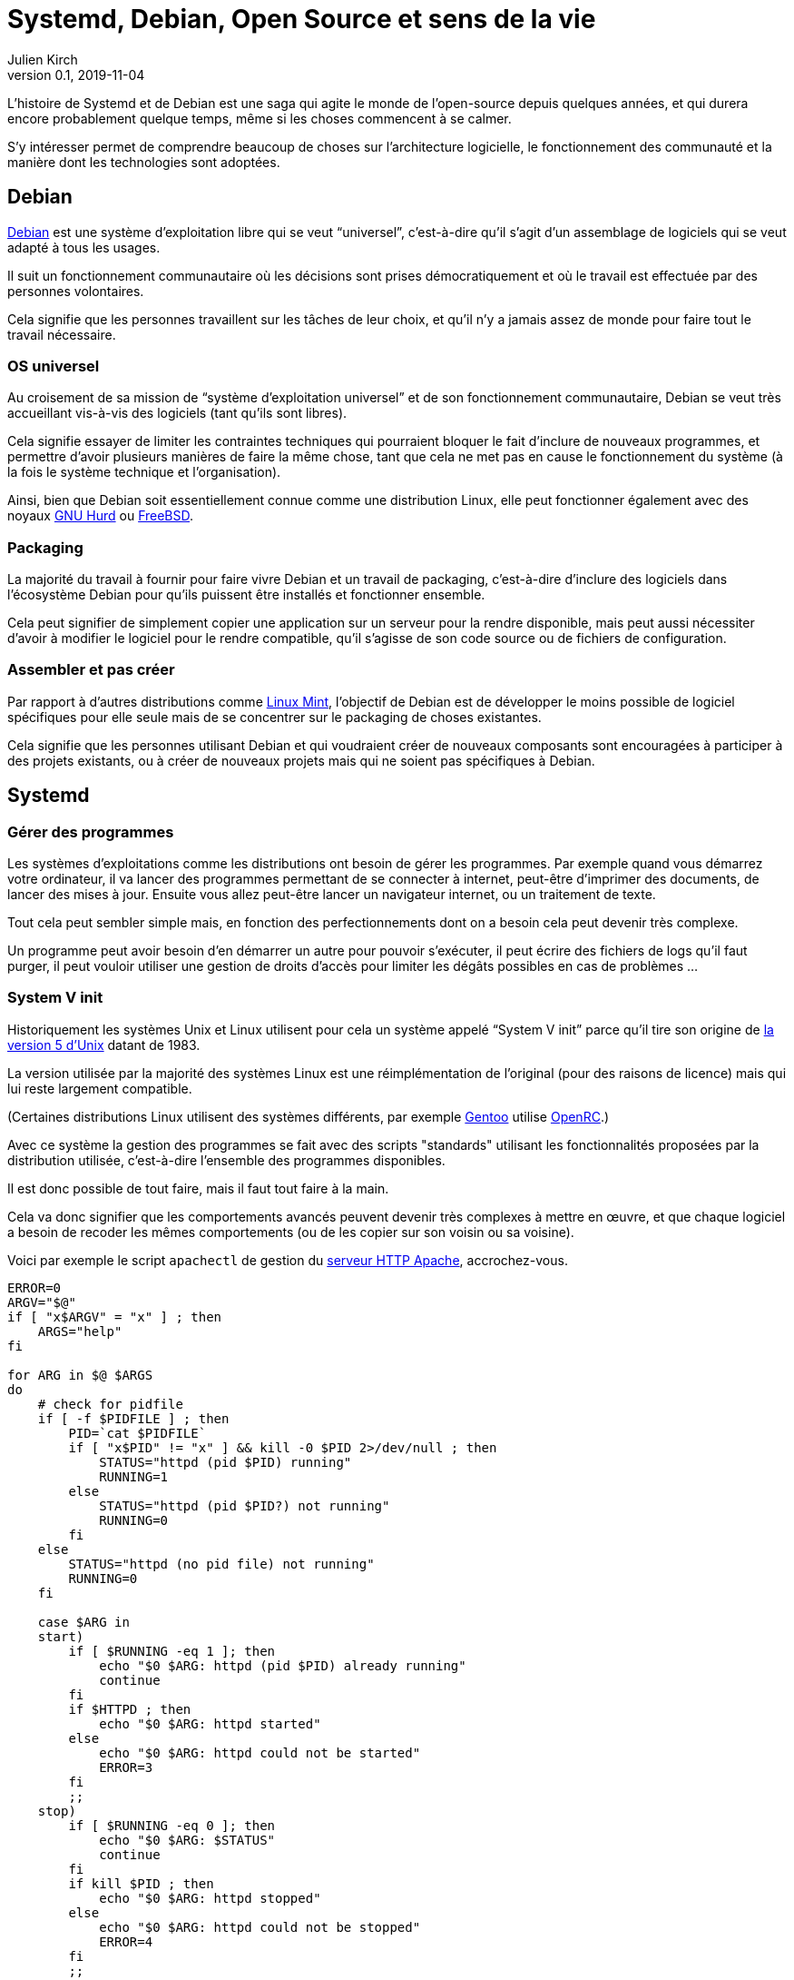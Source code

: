 = Systemd, Debian, Open Source et sens de la vie
Julien Kirch
v0.1, 2019-11-04
:article_lang: fr
:syi: System V init
:s: Systemd
:article_image: systemd.png
:article_description: Comme Game of thrones, mais pas tout à fait

L'histoire de {s} et de Debian est une saga qui agite le monde de l'open-source depuis quelques années, et qui durera encore probablement quelque temps, même si les choses commencent à se calmer.

S'y intéresser permet de comprendre beaucoup de choses sur l'architecture logicielle, le fonctionnement des communauté et la manière dont les technologies sont adoptées.

== Debian

link:https://www.debian.org[Debian] est une système d'exploitation libre qui se veut "`universel`", c'est-à-dire qu'il s'agit d'un assemblage de logiciels qui se veut adapté à tous les usages.

Il suit un fonctionnement communautaire où les décisions sont prises démocratiquement et où le travail est effectuée par des personnes volontaires.

Cela signifie que les personnes travaillent sur les tâches de leur choix, et qu'il n'y a jamais assez de monde pour faire tout le travail nécessaire.

=== OS universel

Au croisement de sa mission de "`système d'exploitation universel`" et de son fonctionnement communautaire, Debian se veut très accueillant vis-à-vis des logiciels (tant qu'ils sont libres).

Cela signifie essayer de limiter les contraintes techniques qui pourraient bloquer le fait d'inclure de nouveaux programmes, et permettre d'avoir plusieurs manières de faire la même chose, tant que cela ne met pas en cause le fonctionnement du système (à la fois le système technique et l'organisation).

Ainsi, bien que Debian soit essentiellement connue comme une distribution Linux, elle peut fonctionner également avec des noyaux link:https://www.debian.org/ports/hurd/[GNU Hurd] ou link:https://www.debian.org/ports/kfreebsd-gnu/[FreeBSD].


=== Packaging

La majorité du travail à fournir pour faire vivre Debian et un travail de packaging, c'est-à-dire d'inclure des logiciels dans l'écosystème Debian pour qu'ils puissent être installés et fonctionner ensemble.

Cela peut signifier de simplement copier une application sur un serveur pour la rendre disponible, mais peut aussi nécessiter d'avoir à modifier le logiciel pour le rendre compatible, qu'il s'agisse de son code source ou de fichiers de configuration.

=== Assembler et pas créer

Par rapport à d'autres distributions comme link:https://linuxmint.com[Linux Mint], l'objectif de Debian est de développer le moins possible de logiciel spécifiques pour elle seule mais de se concentrer sur le packaging de choses existantes.

Cela signifie que les personnes utilisant Debian et qui voudraient créer de nouveaux composants sont encouragées à participer à des projets existants, ou à créer de nouveaux projets mais qui ne soient pas spécifiques à Debian.

== {s}

=== Gérer des programmes

Les systèmes d'exploitations comme les distributions ont besoin de gérer les programmes.
Par exemple quand vous démarrez votre ordinateur, il va lancer des programmes permettant de se connecter à internet, peut-être d'imprimer des documents, de lancer des mises à jour. Ensuite vous allez peut-être lancer un navigateur internet, ou un traitement de texte.

Tout cela peut sembler simple mais, en fonction des perfectionnements dont on a besoin cela peut devenir très complexe.

Un programme peut avoir besoin d'en démarrer un autre pour pouvoir s'exécuter, il peut écrire des fichiers de logs qu'il faut purger, il peut vouloir utiliser une gestion de droits d'accès pour limiter les dégâts possibles en cas de problèmes{nbsp}…


=== System V init

Historiquement les systèmes Unix et Linux utilisent pour cela un système appelé "`{syi}`" parce qu'il tire son origine de link:https://fr.wikipedia.org/wiki/UNIX_System_V[la version 5 d'Unix] datant de 1983.

La version utilisée par la majorité des systèmes Linux est une réimplémentation de l'original (pour des raisons de licence) mais qui lui reste largement compatible.

(Certaines distributions Linux utilisent des systèmes différents, par exemple link:https://www.gentoo.org[Gentoo] utilise link:https://wiki.gentoo.org/wiki/OpenRC[OpenRC].)

Avec ce système la gestion des programmes se fait avec des scripts "standards" utilisant les fonctionnalités proposées par la distribution utilisée, c'est-à-dire l'ensemble des programmes disponibles.

Il est donc possible de tout faire, mais il faut tout faire à la main.

Cela va donc signifier que les comportements avancés peuvent devenir très complexes à mettre en œuvre, et que chaque logiciel a besoin de recoder les mêmes comportements (ou de les copier sur son voisin ou sa voisine).

Voici par exemple le script `apachectl` de gestion du link:https://httpd.apache.org[serveur HTTP Apache], accrochez-vous.

[source,sh]
----
ERROR=0
ARGV="$@"
if [ "x$ARGV" = "x" ] ; then 
    ARGS="help"
fi

for ARG in $@ $ARGS
do
    # check for pidfile
    if [ -f $PIDFILE ] ; then
	PID=`cat $PIDFILE`
	if [ "x$PID" != "x" ] && kill -0 $PID 2>/dev/null ; then
	    STATUS="httpd (pid $PID) running"
	    RUNNING=1
	else
	    STATUS="httpd (pid $PID?) not running"
	    RUNNING=0
	fi
    else
	STATUS="httpd (no pid file) not running"
	RUNNING=0
    fi

    case $ARG in
    start)
	if [ $RUNNING -eq 1 ]; then
	    echo "$0 $ARG: httpd (pid $PID) already running"
	    continue
	fi
	if $HTTPD ; then
	    echo "$0 $ARG: httpd started"
	else
	    echo "$0 $ARG: httpd could not be started"
	    ERROR=3
	fi
	;;
    stop)
	if [ $RUNNING -eq 0 ]; then
	    echo "$0 $ARG: $STATUS"
	    continue
	fi
	if kill $PID ; then
	    echo "$0 $ARG: httpd stopped"
	else
	    echo "$0 $ARG: httpd could not be stopped"
	    ERROR=4
	fi
	;;
    restart)
	if [ $RUNNING -eq 0 ]; then
	    echo "$0 $ARG: httpd not running, trying to start"
	    if $HTTPD ; then
		echo "$0 $ARG: httpd started"
	    else
		echo "$0 $ARG: httpd could not be started"
		ERROR=5
	    fi
	else
	    if $HTTPD -t >/dev/null 2>&1; then
		if kill -HUP $PID ; then
		    echo "$0 $ARG: httpd restarted"
		else
		    echo "$0 $ARG: httpd could not be restarted"
		    ERROR=6
		fi
	    else
		echo "$0 $ARG: configuration broken, ignoring restart"
		echo "$0 $ARG: (run 'apachectl configtest' for details)"
		ERROR=6
	    fi
	fi
	;;
    graceful)
	if [ $RUNNING -eq 0 ]; then
	    echo "$0 $ARG: httpd not running, trying to start"
	    if $HTTPD ; then
		echo "$0 $ARG: httpd started"
	    else
		echo "$0 $ARG: httpd could not be started"
		ERROR=5
	    fi
	else
	    if $HTTPD -t >/dev/null 2>&1; then
		if kill -WINCH $PID ; then
		    echo "$0 $ARG: httpd gracefully restarted"
		else
		    echo "$0 $ARG: httpd could not be restarted"
		    ERROR=7
		fi
	    else
		echo "$0 $ARG: configuration broken, ignoring restart"
		echo "$0 $ARG: (run 'apachectl configtest' for details)"
		ERROR=7
	    fi
	fi
	;;
    status)
	$LYNX $STATUSURL | awk ' /process$/ { print; exit } { print } '
	;;
    fullstatus)
	$LYNX $STATUSURL
	;;
    configtest)
	if $HTTPD -t; then
	    :
	else
	    ERROR=8
	fi
	;;
    *)
	echo "usage: $0 (start|stop|restart|fullstatus|status|graceful|configtest|help)"
	cat <<EOF

start      - start httpd
stop       - stop httpd
restart    - restart httpd if running by sending a SIGHUP or start if 
             not running
fullstatus - dump a full status screen; requires lynx and mod_status enabled
status     - dump a short status screen; requires lynx and mod_status enabled
graceful   - do a graceful restart by sending a SIGWINCH or start if not running
configtest - do a configuration syntax test
help       - this screen

EOF
	ERROR=2
    ;;

    esac

done

exit $ERROR
----

Du fait de la standardisation de {syi}, ces scripts peuvent être compatibles avec un nombre très important de systèmes ayant chacun leur implémentation{nbsp}: UNIX, Linux, et d'autres.

Cela signifie qu'un logiciel utilisant ce système peut fonctionner théoriquement tel-quel sous Debian même s'il n'a pas été pensé pour fonctionner sous Debian et donc que le travail de packaging demandera très peu d'effort.

Ce système représente une sorte de plus petit commun multiple, qui correspond donc grosso-modo à l'état de l'art de 1983, et à cause de cela ne répond pas à tout ce dont on peut avoir besoin de nos jours.
Certaines distributions modifient donc ces scripts qu'elles utilisent des fonctionnalités plus avancées mais qui ne font pas partie du tronc commun, par exemple pour améliorer la fiabilité du système ou améliorer la compatibilité entre les différents composants.

Bien entendu, un niveau de customisation plus élevé signifie plus de bénéfices, mais aussi plus d'efforts de packaging à fournir de la part des personnes qui participent à la distribution.

=== {s}

{s} est un remplacement au {syi} qui propose une approche très différente{nbsp}: celle de fournir l'ensemble des fonctionnalités nécessaires à l'exécution des logiciels sous une forme intégrée et configurable.

Cela signifie non seulement la gestion du lancement et de l'arrêt comme {syi} mais aussi la gestion des logs, la restriction des accès{nbsp}…

Il s'agit d'une redéfinition du rôle du système d'initialisation.

L'idée sous-jacente est qu'une approche intégrée, c'est-à-dire un ensemble de logiciels développés ensemble vaut mieux qu'une composition de briques plus indépendantes, car cela simplifie le développement, et donc l'ajout de nouvelles fonctionnalités, et permet d'avoir une configuration unique plutôt que des morceaux à droite et à gauche et donc plus lisible, et d'éviter les bugs causés par des incohérences entre composants.

Le fait d'utiliser des fichiers de configuration permet de factoriser les comportements par défaut correspondant aux bonnes pratique, et donc à ne devoir préciser que ce qui est spécifique à chaque programme.

Un exemple de fichier de configuration {s} du link:https://httpd.apache.org[serveur HTTP Apache].

[source,sh]
----
[Unit]
Description=Apache 2 HTTP Web Server
After=network.target

[Service]
Type=forking
EnvironmentFile=/etc/conf.d/apache2
ExecStart=/usr/sbin/apache2 -k start $APACHE2_OPTS
ExecStop=/usr/sbin/apache2 -k graceful-stop $APACHE2_OPTS
ExecReload=/usr/sbin/apache2 -k graceful $APACHE2_OPTS
PIDFile=/var/run/apache2.pid
StandardOutput=syslog
StandardError=syslog
Restart=always
ProtectHome=yes
ProtectSystem=full

[Install]
WantedBy=multi-user.target
WantedBy=http-daemon.target
----

=== Les avantages de {s}

{s} a donc deux avantages, suivant le rôle qu'on occupe{nbsp}:

* pour les personnes qui développent des logiciels et qui veulent fournir des scripts permettant de les exécuter, {s} permet de faire plus facilement certaines choses basiques, et de rendre abordables les choses complexes
* pour les personnes qui contribuent à des distributions Linux, {s} propose un standard "sur étagère", qui permet de baisser fortement les chances qu'il y ait besoin d'adapter un logiciel à leur distribution, réduisant ainsi leur force de travail

=== Les critiques

Là où les choses se corsent, c'est que {s} ne fait pas l'unanimité mais au contraire fait l'objet de nombreuses critiques.

==== C'est différent

La première est de changer les choses alors qu'on avait une solution qui fonctionnait acceptablement bien et connue.

Il ne s'agit pas (seulement) de râler par principe parce que les choses changent{nbsp}: modifier la manière dont les programmes sont gérés demande du temps (pour apprendre à utiliser le nouveau système, et pour migrer les scripts existants), et est facteur de risque (même si la nouvelle approche devrait aboutir à des résultats plus fiables).

Pour les personnes pour qui l'approche historique donnait satisfaction ce changement n'est donc pas le bienvenu.

Il faut noter que la complexité des scripts {syi} demandait un certain niveau d'expertise et donc un certain temps d'apprentissage et cette compétence reconnue.
Remplacer ces scripts par des fichiers de configuration souvent beaucoup plus simples fait perdre de la valeur à cette compétence, et donc diminue le statut des personnes qui la maîtrisent.

==== La philosophie d'Unix

La seconde critique est que son approche ne correspond pas à la link:https://fr.wikipedia.org/wiki/Philosophie_d%27Unix[philosophie d'Unix], qui préconise d'avoir plutôt des "`programmes qui effectuent une seule chose et qui le font bien``".

Au-delà de l'aspect philosophique, cette approche permet en théorie de pouvoir facilement remplacer un composant par un autre tant que les deux sont compatibles, ou de tenter une nouvelle approche car le coût du changement sera faible, et donc de pouvoir permettre une forme de concurrence où de sélection naturelle.
Des composants plus petits devraient plus facilement être remplacés, et donc avoir un écosystème qui évolue plus rapidement, il s'agit d'un modèle favorisant le couplage faible.

L'avis des personnes qui ont créé {s} est que—{nbsp}si la philosophie d'Unix peut être pertinente lorsque de la conception de certains types d'applications{nbsp}—&#8201;elle ne l'est pas pour tous les types de programmes, et notamment pour les systèmes en charge de gérer d'autres programmes.

Les applications qui se prêtent bien à une approche à la Unix, sont celles pour lesquelles les frontières sont limitées, bien délimitées, et assez fixes. L'exemple type est celui de nombreux outils en ligne de commande qui communiquent par des flux de textes séparés par des sauts de lignes et qu'on peut chaîner les uns avec les autres pour mettre en place des flux de traitements.

Ce modèle trouve ses limites lorsque les échanges entre les composants deviennent plus complexes ou que l'exigence en termes de service rendu augmente, car cela signifie devoir dépenser plus d'effort pour faire fonctionner les différentes briques comme un tout cohérent.

Dans ce cas un système intégré permet de faciliter la cohérence du tout.
Il permet aussi de simplifier les évolutions lorsqu'elles touchent plusieurs éléments à la fois car le système est développé en un bloc, plutôt que d'avoir à synchroniser plusieurs projets.

==== Linux et rien d'autre

Ensuite, pour limiter la taille et la complexité du projet, {s} ne fonctionne que sur Linux.
Ce choix permet deux choses{nbsp}: de pouvoir utiliser toutes les fonctionnalités fournies par ce système alors que d'autres ne sont pas forcément aussi riches (ce qui évite soit de ne pas pouvoir faire certaines choses, soit de devoir les réimplémenter), et d'avoir à gérer de compatibilité avec plusieurs soubassements différents.

Cela signifie que si une application veut fournir des outils permettant de la piloter et qu'elle vise d'autres systèmes que Linux, elle peut avoir à les fournir en version {s} et en version {syi}.

De même pour les OS comme Debian qui veulent être compatibles avec plusieurs noyaux.

Trois choix sont possibles{nbsp}:

. Se passer de {s} et de ses fonctionnalités avancées pour les systèmes Linux
. Se passer des systèmes hors Linux
. Augmenter la quantité de travail de maintenance

Suivant les cas le meilleur choix n'est pas toujours le même, par exemple pour certains programmes {s} peut avoir une valeur ajoutée plus faible, d'autres peuvent de toutes façons ne pas être compatibles avec autre chose que Linux.

Il y a eu et il y a encore des discussions sur le fait de rendre les autres systèmes, par exemples les BSD compatibles avec {s}. L'ampleur du travail à fournir, et le fait que le projet {s} continue à évoluer, et donc présente une cible mouvante a, pour le moment en tout cas, découragé les initiatives.

==== Les choix fait

La quatrième critique porte sur les choix fait par {s}.

Pour rendre les fichiers de configuration le plus simple possible, {s} a fait des choix sur la manière dont les composants devraient se comporter par défaut.
Du coup, même s'il est possible de faire différemment, le chemin de moindre résistance proposé par la configuration par défaut fait que les systèmes ont tendance à l'utiliser.

Cette uniformisation de configuration peut être vue comme un avantage car elle signifie une uniformisation des comportements, et donc des systèmes plus simples à comprendre.

Mais pour les personnes qui avaient l'habitude d'autres choix, cela peut être un inconvénient, surtout si par rapport aux scripts initiaux, {s} rend plus difficile de customiser les choses à leur manière.

==== Lennart Poettering

La figure de proue de {s} laisse peu de monde indifférent dans le monde Linux.

Je pense qu'il possède quatre caractéristiques qui ensemble sont assez explosives{nbsp}:

. Il a beaucoup d'opinions sur un tas de sujets et il aime s'exprimer, il a par exemple la conviction que la philosophie Unix n'est pas adaptée à tous les outils
. Il a un bon niveau technique
. Il sait identifier dans un projet ce qui est nécessaire et ce qu'il ne l'est pas et se tenir à ses choix pour ne pas se disperser
. Il a de l'énergie à revendre quand il s'agit de convaincre les bonnes personnes d'utiliser ses projets, c'est-à-dire les personnes qui peuvent faire en sorte que ses projets réussissent.

Il s'agit d'une approche qui a fait ses preuves, mais qui fâche des gens car elle n'est pas consensuelle{nbsp}: il ne vise pas à satisfaire tout le monde ou tous les besoins.

link:https://fr.wikipedia.org/wiki/PulseAudio[PulseAudio], son principal projet avant {s} était dans ce modèle, et il est devenu un quasi-standard sur Linux.

Du coup dès que les personnes ont commencé à entendre parler de {s}, sa personne a cristallisé des mécontentements même s'il n'était pas la seule personne à travailler sur le projet.

Dans les fils d'échanges sur {s}, au milieu des arguments décris plus haut, on trouve souvent une ou deux phrases du genre "`Lennart Poettering est l'antéchrist incarné et cela devrait suffire à disqualifier {s}`".

image::poettering.png[caption="", title="Accuser Poettering d'appliquer les recettes de Microsoft, la grande classe"]

Mon humble avis c'est que, dès qu'elles l'ont vu arriver en connaissant sa réputation et ses capacités, et ayant compris qu'effectivement sur ce type d'outil il y avait une place à prendre, une partie des personnes a dû réaliser que la partie était probablement perdue d'avance et que son projet allait faire place nette.
Je pense que cela a pu créer de la rage chez certain·e·s.

=== Les alternatives

Même avant {s} d'autres systèmes alternatifs avaient été développées pour répondre à certaines critiques de {syi}, par exemple link:https://wiki.gentoo.org/wiki/OpenRC[OpenRC].

Malheureusement ces alternatives avaient deux inconvénients{nbsp}:

. Elles ne supportaient pas les choses les plus avancées qui sont dans {s}, du coup l'incitation à migrer n'étaient pas aussi forte.
. Les personnes qui les développaient ou qui les promouvaient n'avaient pas l'énergie (et/ou la mégalomanie) de l'équipe de {s}, ce qui fait que même si certaines distributions Linux avaient adoptées l'une ou l'autre de ces alternatives, aucune équipe ne s'était lancé sérieusement dans le chantier de devenir LA solution Linux.

Quand {s} est arrivé, il y a eu des discussions pour savoir s'il ne valait pas mieux utiliser plutôt tel ou tel autre outil, potentiellement déjà plus mature et plus utilisé.
Malheureusement par manque d'énergie, et dispersion des forces entre les alternatives, ces approches n'ont pas abouti.

Même si la généralisation de {s} n'a pas signé la fin de ces autres projets, il y a de grandes chances qu'une partie d'entre eux s'arrêtent à moyen terme, {s} ayant répondu à une partie des douleurs qui justifient leur existence.
Il en restera forcément quelques-unes, pour des besoins spécifiques, ou simplement par esprit de contradiction pour pouvoir utiliser autre chose que {s}.

=== Docker

Pour clore cette partie il me faut parler un peu de link:https://fr.wikipedia.org/wiki/Docker_(logiciel)[Docker].

Docker est un système permettant de packager des applications Linux sous formes de "conteneurs".

Pour ce faire, il s'appuie sur de nombreuses fonctionnalités du noyau Linux pour permettre d'isoler les conteneurs, de les piloter, de gérer leurs fichiers de logs{nbsp}… 

Et il y a un recouvrement entre {s} et ces fonctionnalités de Docker.

Le plus intéressant est la manière dont les deux projets ont chacun présenté leur produit.

{s} s'est toujours présenté comme une manière de consolider des bonnes pratiques.
Un de ses besoins essentiel pour que {s} soit adopté était de rassurer des personnes qui étaient en charges de maintenir des systèmes en état de marche, et qui savaient comment ces systèmes étaient implémentés.
"`On n'a rien inventé, c'est ce que vous connaissez avec juste un emballage plus pratique fait pour vous simplifier la vie`" est pour cela une bonne stratégie.

À l'inverse, Docker a largement mis en avant l'aspect novateur et la complexité technique de sa solution, oubliant bien souvent de préciser ce qui tenait de leur contribution propre et ce qui était un packaging de fonctionnalités existantes.

Leur communication était adaptée à leur public en majorité composé de décideur·euse·s et de développeur·euse·s pour qui les technologies en rupture sont désirables et qui ont souvent une faible connaissance des systèmes d'exploitations.

Chacun sa cible et chacun manière de présenter les choses.

== Comment ça s'est passé chez Debian

{s} est un exemple parfait du type de question que les organisations comme Debian ont du mal à traiter{nbsp}: un sous-groupe basé sur le consensus qui doit faire face à une décision clivante prise par le groupe plus large dont il fait partie (celui de la communauté Linux).

En effet en 2013, plusieurs distributions Linux d'importance avaient choisi {s}.
Pour Debian était venu le moment de faire un choix pour sa prochaine version{nbsp}: fallait-il passer sur {s}, rester sur {syi}, permettre une coexistence entre les deux, voir choisir un système tiers{nbsp}?

Le débat a été houleux, avec son lot d'insultes et de personnes qui claquent la porte.
Cela a été le cas avec d'autres distributions, mais l'organisation de Debian a rendu le sujet encore plus compliqué qu'ailleurs.

En effet le fonctionnement démocratique permet que toute la communauté s'exprime, alors que les conséquences du choix ne sont pas les mêmes pour tout le monde.

Ainsi, rester sur {syi} aurait permis à Debian de conserver un très grande compatibilité, par exemple avec des noyaux non Linux, ce qui plaisait aux personnes qui participent à Debian pour expérimenter avec ce type de constructions exotiques.
Mais par ailleurs, rester sur {syi} aurait pu augmenter la quantité des travail des bénévoles qui s'occupent du packaging de programmes et qui permettent que Debian soient utilisée et utile.

Cette opposition entre les demandes d'une partie d'une communauté et les volontaires qui produisent le logiciel utilisé par cette communauté est une situation classique dans l'open-source, même si souvent on préfère ne pas en parler de cette manière, mais la taille de Debian lui a donné une ampleur inédite.

link:https://lwn.net/Articles/585319/[Au final], c'est {s} qui a été choisi comme système officiel, mais tout en permettant aux autres systèmes, dont {syi}, d'être toujours utilisé.
Cela a permis de ne pas couper les ponts avec les personnes qui voulaient utiliser des systèmes alternatifs et qui n'étaient pas frontalement opposées à {s}

Certaines des personnes pour qui {s} est une question de principe ont monté un projet concurrent appelé link:https://devuan.org[Devuan].

La décision de coexistence est parfaitement en ligne avec la vision du monde Debian, mais elle a l'inconvénient d'être sujette à interprétation.
En effet certaines personnes expliquent que, pour qu'il soit réellement possible d'avoir des systèmes alternatifs, il faut interdire d'utiliser les fonctions de {s} qui ne sont pas disponibles dans les autres systèmes, alors que ce sont ces mêmes fonctions qui lui donnent sa valeur.

Pendant quelques années, la communauté a choisi de ne pas officiellement ouvrir cette question, alors qu'elle se remettait du débat précédent.

Mais, comme de plus en plus d'applications fournissent des configurations {s} prêtes à l'emploi, et qui de fait cassent la compatibilité avec les autres systèmes, l'ambiguïté devient intenable.

Près de six ans plus tard, link:https://lwn.net/Articles/804254/[un nouveau vote est en préparation] pour clarifier la situation, on n'en est donc pas encore sorti.

== Conclusion

Depuis bientôt dix ans {s} sème la discorde dans le monde Linux.

Il a donné lieu à des discussions techniques passionnantes et a aussi permis de mettre en lumière beaucoup de non-dits sur le fonctionnement de cette communauté{nbsp}: quels sont les arguments valides, comment les décisions sont prises, et comment se faire entendre quand on est minoritaire dans une organisation mais que tout repose sur vous.

Même si l'écosystème Linux et l'open-source en général a ses particularités, je pense que les leçons à en tirer peuvent s'appliquer dans bien d'autres contextes IT, y compris celui des entreprises.

Si ce genre de discussions vous intéresse, link:https://lwn.net[LWN.net] est selon moi le site de référence auquel il faut s'abonner.